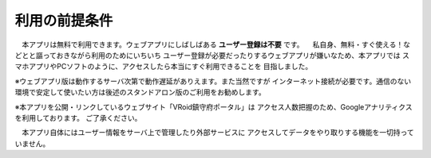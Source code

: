 ###############
利用の前提条件
###############


　本アプリは無料で利用できます。ウェブアプリにしばしばある **ユーザー登録は不要** です。
　私自身、無料・すぐ使える！などとと謳っておきながら利用のためにいちいち
ユーザー登録が必要だったりするウェブアプリが嫌いなため、本アプリでは
スマホアプリやPCソフトのように、アクセスしたら本当にすぐ利用できることを
目指しました。

※ウェブアプリ版は動作するサーバ次第で動作遅延がありえます。また当然ですが
インターネット接続が必要です。通信のない環境で安定して使いたい方は後述のスタンドアロン版のご利用をお勧めします。

※本アプリを公開・リンクしているウェブサイト「VRoid鎮守府ポータル」は
アクセス人数把握のため、Googleアナリティクスを利用しております。
ご了承ください。

　本アプリ自体にはユーザー情報をサーバ上で管理したり外部サービスに
アクセスしてデータをやり取りする機能を一切持っていません。


.. raw:: latex

   \cleardoublepage

